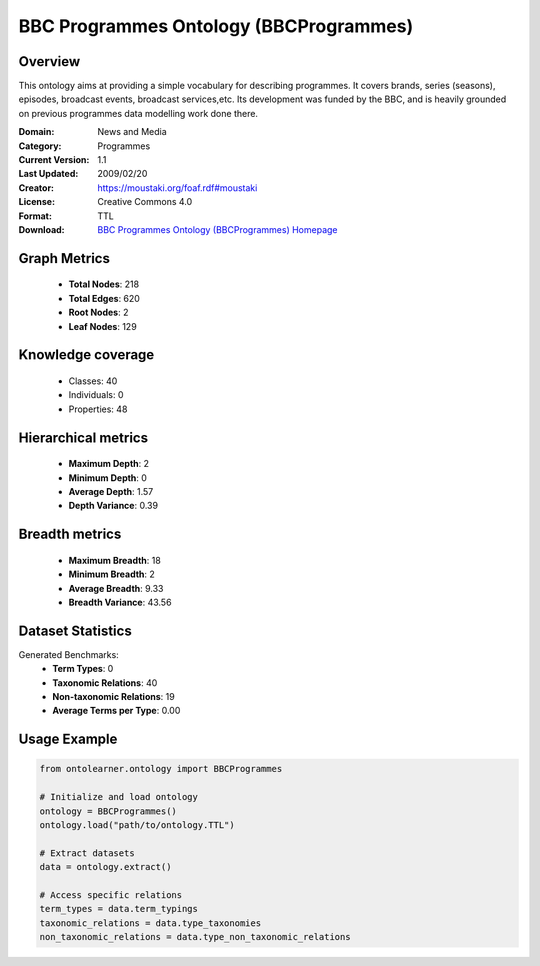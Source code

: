 BBC Programmes Ontology (BBCProgrammes)
========================================================================================================================

Overview
--------
This ontology aims at providing a simple vocabulary for describing programmes.
It covers brands, series (seasons), episodes, broadcast events, broadcast services,etc.
Its development was funded by the BBC, and is heavily grounded on previous programmes data modelling work done there.

:Domain: News and Media
:Category: Programmes
:Current Version: 1.1
:Last Updated: 2009/02/20
:Creator: https://moustaki.org/foaf.rdf#moustaki
:License: Creative Commons 4.0
:Format: TTL
:Download: `BBC Programmes Ontology (BBCProgrammes) Homepage <https://www.bbc.co.uk/ontologies/programmes-ontology>`_

Graph Metrics
-------------
    - **Total Nodes**: 218
    - **Total Edges**: 620
    - **Root Nodes**: 2
    - **Leaf Nodes**: 129

Knowledge coverage
------------------
    - Classes: 40
    - Individuals: 0
    - Properties: 48

Hierarchical metrics
--------------------
    - **Maximum Depth**: 2
    - **Minimum Depth**: 0
    - **Average Depth**: 1.57
    - **Depth Variance**: 0.39

Breadth metrics
------------------
    - **Maximum Breadth**: 18
    - **Minimum Breadth**: 2
    - **Average Breadth**: 9.33
    - **Breadth Variance**: 43.56

Dataset Statistics
------------------
Generated Benchmarks:
    - **Term Types**: 0
    - **Taxonomic Relations**: 40
    - **Non-taxonomic Relations**: 19
    - **Average Terms per Type**: 0.00

Usage Example
-------------
.. code-block:: python

    from ontolearner.ontology import BBCProgrammes

    # Initialize and load ontology
    ontology = BBCProgrammes()
    ontology.load("path/to/ontology.TTL")

    # Extract datasets
    data = ontology.extract()

    # Access specific relations
    term_types = data.term_typings
    taxonomic_relations = data.type_taxonomies
    non_taxonomic_relations = data.type_non_taxonomic_relations
